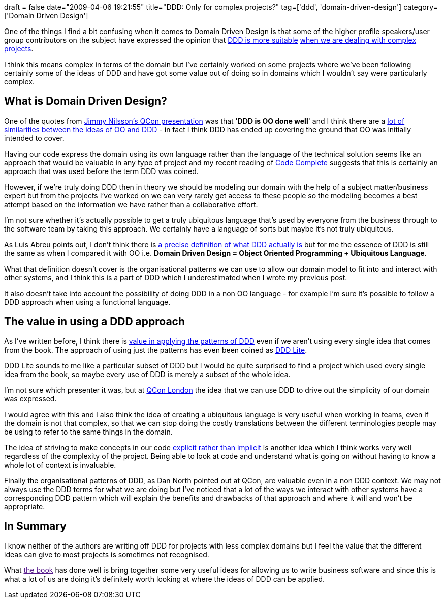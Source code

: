 +++
draft = false
date="2009-04-06 19:21:55"
title="DDD: Only for complex projects?"
tag=['ddd', 'domain-driven-design']
category=['Domain Driven Design']
+++

One of the things I find a bit confusing when it comes to Domain Driven Design is that some of the higher profile speakers/user group contributors on the subject have expressed the opinion that http://www.infoq.com/interviews/greg-young-ddd[DDD is more suitable] http://devlicio.us/blogs/casey/archive/2009/02/18/ddd-what-kind-of-applications-is-it-suited-to.aspx[when we are dealing with complex projects].

I think this means complex in terms of the domain but I've certainly worked on some projects where we've been following certainly some of the ideas of DDD and have got some value out of doing so in domains which I wouldn't say were particularly complex.

== What is Domain Driven Design?

One of the quotes from http://qconlondon.com/london-2009/file?path=/qcon-london-2009/slides/JimmyNilsson_IsDomainDrivenDesignMoreThanEntitiesAndRepositories.pdf[Jimmy Nilsson's QCon presentation] was that '*DDD is OO done well*' and I think there are a http://www.markhneedham.com/blog/2008/09/20/similarities-between-domain-driven-design-object-oriented-programming/#comments[lot of similarities between the ideas of OO and DDD] - in fact I think DDD has ended up covering the ground that OO was initially intended to cover.

Having our code express the domain using its own language rather than the language of the technical solution seems like an approach that would be valuable in any type of project and my recent reading of http://www.amazon.co.uk/Code-Complete-Practical-Handbook-Construction/dp/0735619670/ref=sr_1_1?ie=UTF8&s=books&qid=1238934377&sr=8-1[Code Complete] suggests that this is certainly an approach that was used before the term DDD was coined.

However, if we're truly doing DDD then in theory we should be modeling our domain with the help of a subject matter/business expert but from the projects I've worked on we can very rarely get access to these people so the modeling becomes a best attempt based on the information we have rather than a collaborative effort.

I'm not sure whether it's actually possible to get a truly ubiquitous language that's used by everyone from the business through to the software team by taking this approach. We certainly have a language of sorts but maybe it's not truly ubiquitous.

As Luis Abreu points out, I don't think there is http://msmvps.com/blogs/luisabreu/archive/2008/12/10/is-ddd-for-me.aspx[a precise definition of what DDD actually is] but for me the essence of DDD is still the same as when I compared it with OO i.e. *Domain Driven Design = Object Oriented Programming + Ubiquitous Language*.

What that definition doesn't cover is the organisational patterns we can use to allow our domain model to fit into and interact with other systems, and I think this is a part of DDD which I underestimated when I wrote my previous post.

It also doesn't take into account the possibility of doing DDD in a non OO language - for example I'm sure it's possible to follow a DDD approach when using a functional language.

== The value in using a DDD approach

As I've written before, I think there is http://www.markhneedham.com/blog/2009/03/07/ddd-bounded-contexts/[value in applying the patterns of DDD] even if we aren't using every single idea that comes from the book. The approach of using just the patterns has even been coined as http://www.blogcoward.com/archive/2008/11/25/DDD-Lite-and-Data-Access-One-way-of-doing-it.aspx[DDD Lite].

DDD Lite sounds to me like a particular subset of DDD but I would be quite surprised to find a project which used every single idea from the book, so maybe every use of DDD is merely a subset of the whole idea.

I'm not sure which presenter it was, but at http://qconlondon.com[QCon London] the idea that we can use DDD to drive out the simplicity of our domain was expressed.

I would agree with this and I also think the idea of creating a ubiquitous language is very useful when working in teams, even if the domain is not that complex, so that we can stop doing the costly translations between the different terminologies people may be using to refer to the same things in the domain.

The idea of striving to make concepts in our code http://www.markhneedham.com/blog/2009/02/28/coding-implicit-vs-explicit-modeling/[explicit rather than implicit] is another idea which I think works very well regardless of the complexity of the project. Being able to look at code and understand what is going on without having to know a whole lot of context is invaluable.

Finally the organisational patterns of DDD, as Dan North pointed out at QCon, are valuable even in a non DDD context. We may not always use the DDD terms for what we are doing but I've noticed that a lot of the ways we interact with other systems have a corresponding DDD pattern which will explain the benefits and drawbacks of that approach and where it will and won't be appropriate.

== In Summary

I know neither of the authors are writing off DDD for projects with less complex domains but I feel the value that the different ideas can give to most projects is sometimes not recognised.

What link:[the book] has done well is bring together some very useful ideas for allowing us to write business software and since this is what a lot of us are doing it's definitely worth looking at where the ideas of DDD can be applied.
